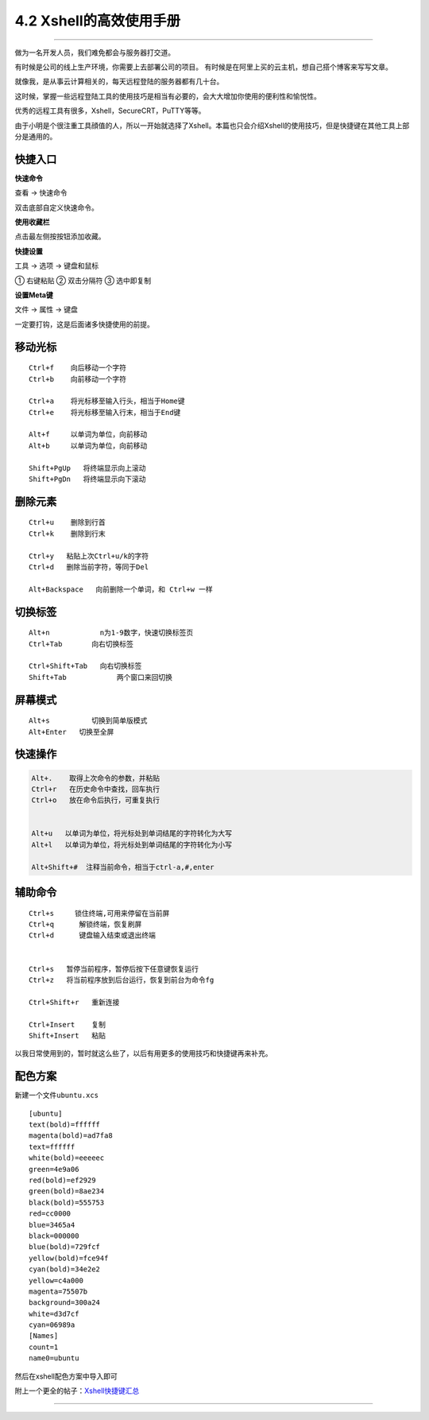 4.2 Xshell的高效使用手册
========================

--------------

|image0|

做为一名开发人员，我们难免都会与服务器打交道。

有时候是公司的线上生产环境，你需要上去部署公司的项目。
有时候是在阿里上买的云主机，想自己搭个博客来写写文章。

就像我，是从事云计算相关的，每天远程登陆的服务器都有几十台。

这时候，掌握一些远程登陆工具的使用技巧是相当有必要的，会大大增加你使用的便利性和愉悦性。

优秀的远程工具有很多，Xshell，SecureCRT，PuTTY等等。

由于小明是个很注重工具顔值的人，所以一开始就选择了Xshell。本篇也只会介绍Xshell的使用技巧，但是快捷键在其他工具上部分是通用的。

快捷入口
--------

**快速命令**

查看 -> 快速命令

双击底部自定义快速命令。 |image1|

**使用收藏栏**

点击最左侧按按钮添加收藏。 |image2|

**快捷设置**

工具 -> 选项 -> 键盘和鼠标

① 右键粘贴 ② 双击分隔符 ③ 选中即复制

|image3|

**设置Meta键**

文件 -> 属性 -> 键盘

一定要打钩，这是后面诸多快捷使用的前提。 |image4|

移动光标
--------

::

   Ctrl+f    向后移动一个字符
   Ctrl+b    向前移动一个字符

   Ctrl+a    将光标移至输入行头，相当于Home键
   Ctrl+e    将光标移至输入行末，相当于End键

   Alt+f     以单词为单位，向前移动
   Alt+b     以单词为单位，向前移动

   Shift+PgUp   将终端显示向上滚动
   Shift+PgDn   将终端显示向下滚动

删除元素
--------

::

   Ctrl+u    删除到行首
   Ctrl+k    删除到行末

   Ctrl+y   粘贴上次Ctrl+u/k的字符
   Ctrl+d   删除当前字符，等同于Del

   Alt+Backspace   向前删除一个单词，和 Ctrl+w 一样

切换标签
--------

::

   Alt+n            n为1-9数字，快速切换标签页
   Ctrl+Tab       向右切换标签

   Ctrl+Shift+Tab   向右切换标签
   Shift+Tab            两个窗口来回切换

屏幕模式
--------

::

   Alt+s          切换到简单版模式
   Alt+Enter   切换至全屏

快速操作
--------

.. code:: shell

   Alt+.    取得上次命令的参数，并粘贴
   Ctrl+r   在历史命令中查找，回车执行
   Ctrl+o   放在命令后执行，可重复执行


   Alt+u   以单词为单位，将光标处到单词结尾的字符转化为大写
   Alt+l   以单词为单位，将光标处到单词结尾的字符转化为小写

   Alt+Shift+#  注释当前命令，相当于ctrl-a,#,enter

辅助命令
--------

::

   Ctrl+s     锁住终端,可用来停留在当前屏
   Ctrl+q      解锁终端，恢复刷屏
   Ctrl+d      键盘输入结束或退出终端


   Ctrl+s   暂停当前程序，暂停后按下任意键恢复运行
   Ctrl+z   将当前程序放到后台运行，恢复到前台为命令fg

   Ctrl+Shift+r   重新连接

   Ctrl+Insert    复制
   Shift+Insert   粘贴

以我日常使用到的，暂时就这么些了，以后有用更多的使用技巧和快捷键再来补充。

配色方案
--------

新建一个文件\ ``ubuntu.xcs``

::

   [ubuntu]
   text(bold)=ffffff
   magenta(bold)=ad7fa8
   text=ffffff
   white(bold)=eeeeec
   green=4e9a06
   red(bold)=ef2929
   green(bold)=8ae234
   black(bold)=555753
   red=cc0000
   blue=3465a4
   black=000000
   blue(bold)=729fcf
   yellow(bold)=fce94f
   cyan(bold)=34e2e2
   yellow=c4a000
   magenta=75507b
   background=300a24
   white=d3d7cf
   cyan=06989a
   [Names]
   count=1
   name0=ubuntu

然后在xshell配色方案中导入即可

附上一个更全的帖子：\ `Xshell快捷键汇总 <https://www.cnblogs.com/zhoushihui/p/5404392.html>`__

--------------

.. figure:: http://image.python-online.cn/20190511161447.png
   :alt: 关注公众号，获取最新干货！


.. |image0| image:: http://image.python-online.cn/20190511162815.png
.. |image1| image:: http://image.python-online.cn/20190511162524.png
.. |image2| image:: http://image.python-online.cn/20190511162607.png
.. |image3| image:: http://image.python-online.cn/20190511162716.png
.. |image4| image:: http://image.python-online.cn/20190511162730.png

